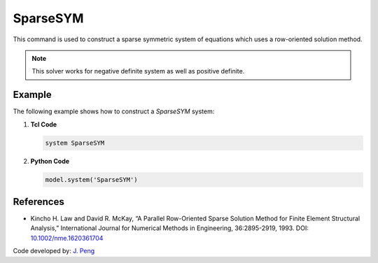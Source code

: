 SparseSYM
^^^^^^^^^

This command is used to construct a sparse symmetric system of equations which uses a row-oriented solution method. 

.. function:: system SparseSYM

.. note:: 

   This solver works for negative definite system as well as positive definite.


Example 
-------

The following example shows how to construct a *SparseSYM* system:

1. **Tcl Code**

   .. code-block:: tcl

      system SparseSYM

2. **Python Code**

   .. code-block:: python

      model.system('SparseSYM')


References
----------

* Kincho H. Law and David R. McKay, “A Parallel Row-Oriented Sparse Solution Method for Finite Element Structural Analysis,” International Journal for Numerical Methods in Engineering, 36:2895-2919, 1993. DOI: `10.1002/nme.1620361704 <https://doi.org/10.1002/nme.1620361704>`__

Code developed by: `J. Peng <https://www.linkedin.com/in/james-peng-a6194b13/>`_

